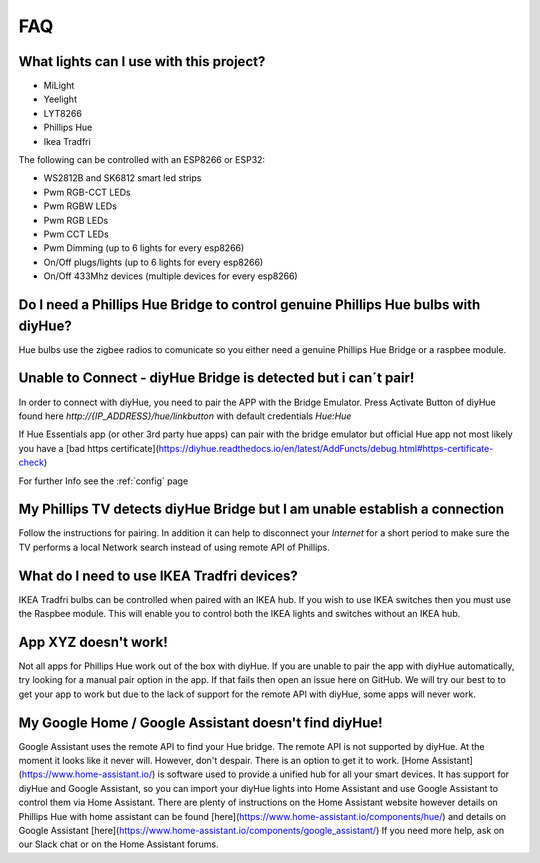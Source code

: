 FAQ
===

What lights can I use with this project?
----------------------------------------

* MiLight
* Yeelight
* LYT8266
* Phillips Hue
* Ikea Tradfri

The following can be controlled with an ESP8266 or ESP32:

* WS2812B and SK6812 smart led strips
* Pwm RGB-CCT LEDs
* Pwm RGBW LEDs
* Pwm RGB LEDs
* Pwm CCT LEDs
* Pwm Dimming (up to 6 lights for every esp8266)
* On/Off plugs/lights (up to 6 lights for every esp8266)
* On/Off 433Mhz devices (multiple devices for every esp8266)

Do I need a Phillips Hue Bridge to control genuine Phillips Hue bulbs with diyHue?
----------------------------------------------------------------------------------

Hue bulbs use the zigbee radios to comunicate so you either need a genuine Phillips Hue Bridge or a raspbee module.

Unable to Connect - diyHue Bridge is detected but i can´t pair!
---------------------------------------------------------------

In order to connect with diyHue, you need to pair the APP with the Bridge Emulator.
Press Activate Button of diyHue found here `http://{IP_ADDRESS}/hue/linkbutton` with default credentials `Hue:Hue`

If Hue Essentials app (or other 3rd party hue apps) can pair with the bridge emulator but official Hue app not most likely you have a [bad https certificate](https://diyhue.readthedocs.io/en/latest/AddFuncts/debug.html#https-certificate-check)

For further Info see the :ref:`config` page

My Phillips TV detects diyHue Bridge but I am unable establish a connection
---------------------------------------------------------------------------

Follow the instructions for pairing. In addition it can help to disconnect your `Internet` for a short period to make sure the TV performs a local Network search instead of using remote API of Phillips.

What do I need to use IKEA Tradfri devices?
-------------------------------------------

IKEA Tradfri bulbs can be controlled when paired with an IKEA hub. If you wish to use IKEA switches then you must use the Raspbee module. This will enable you to control both the IKEA lights and switches without an IKEA hub.

App XYZ doesn't work!
---------------------

Not all apps for Phillips Hue work out of the box with diyHue. If you are unable to pair the app with diyHue automatically, try looking for a manual pair option in the app. If that fails then open an issue here on GitHub. We will try our best to to get your app to work but due to the lack of support for the remote API with diyHue, some apps will never work.

My Google Home / Google Assistant doesn't find diyHue!
------------------------------------------------------

Google Assistant uses the remote API to find your Hue bridge. The remote API is not supported by diyHue. At the moment it looks like it never will. However, don't despair. There is an option to get it to work. [Home Assistant](https://www.home-assistant.io/) is software used to provide a unified hub for all your smart devices. It has support for diyHue and Google Assistant, so you can import your diyHue lights into Home Assistant and use Google Assistant to control them via Home Assistant. There are plenty of instructions on the Home Assistant website however details on Phillips Hue with home assistant can be found [here](https://www.home-assistant.io/components/hue/) and details on Google Assistant [here](https://www.home-assistant.io/components/google_assistant/) If you need more help, ask on our Slack chat or on the Home Assistant forums.

